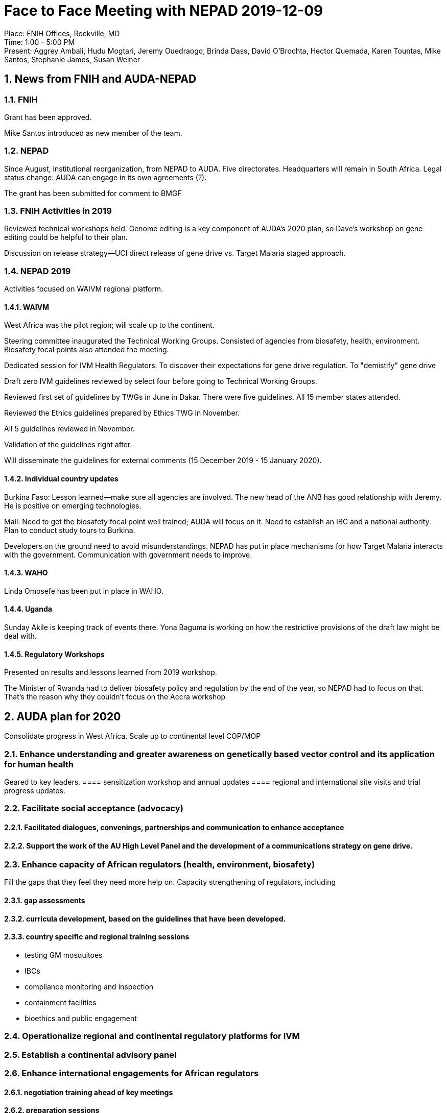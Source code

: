 = Face to Face Meeting with NEPAD 2019-12-09
:sectnums:

Place: FNIH Offices, Rockville, MD +
Time: 1:00 - 5:00 PM +
Present: Aggrey Ambali, Hudu Mogtari, Jeremy Ouedraogo, Brinda Dass, David O'Brochta, Hector Quemada, Karen Tountas, Mike Santos, Stephanie James, Susan Weiner

== News from FNIH and AUDA-NEPAD 

=== FNIH 
Grant has been approved.

Mike Santos introduced as new member of the team.

=== NEPAD
Since August, institutional reorganization, from NEPAD to AUDA.
Five directorates.
Headquarters will remain in South Africa.
Legal status change: AUDA can engage in its own agreements (?).

The grant has been submitted for comment to BMGF

=== FNIH Activities in 2019
Reviewed technical workshops held.
Genome editing is a key component of AUDA's 2020 plan, so Dave's workshop on gene editing could be helpful to their plan.

Discussion on release strategy--UCI direct release of gene drive vs. Target Malaria staged approach.

=== NEPAD 2019
Activities focused on WAIVM regional platform.

==== WAIVM
West Africa was the pilot region; will scale up to the continent.

Steering committee inaugurated the Technical Working Groups.
Consisted of agencies from biosafety, health, environment.
Biosafety focal points also attended the meeting.

Dedicated session for IVM Health Regulators.
To discover their expectations for gene drive regulation.
To "demistify" gene drive

Draft zero IVM guidelines reviewed by select four before going to Technical Working Groups.

Reviewed first set of guidelines by TWGs in June in Dakar.
There were five guidelines.
All 15 member states attended.

Reviewed the Ethics guidelines prepared by Ethics TWG in November.

All 5 guidelines reviewed in November.

Validation of the guidelines right after.
[Validation seems to have entailed checking whether the guidelines were consistent with national regulations.]

Will disseminate the guidelines for external comments (15 December 2019 - 15 January 2020).

==== Individual country updates
Burkina Faso: Lesson learned--make sure all agencies are involved.
The new head of the ANB has good relationship with Jeremy.
He is positive on emerging technologies.

Mali: Need to get the biosafety focal point well trained; AUDA will focus on it.
Need to establish an IBC and a national authority.
Plan to conduct study tours to Burkina.

Developers on the ground need to avoid misunderstandings. NEPAD has put in place mechanisms for how Target Malaria interacts with the government.
Communication with government needs to improve.

==== WAHO
Linda Omosefe has been put in place in WAHO.

==== Uganda
Sunday Akile is keeping track of events there.
Yona Baguma is working on how the restrictive provisions of the draft law might be deal with.

==== Regulatory Workshops
Presented on results and lessons learned from 2019 workshop.

The Minister of Rwanda had to deliver biosafety policy and regulation by the end of the year, so NEPAD had to focus on that.
That's the reason why they couldn't focus on the Accra workshop

== AUDA plan for 2020
Consolidate progress in West Africa.
Scale up to continental level 
COP/MOP

=== Enhance understanding and greater awareness on genetically based vector control and its application for human health
Geared to key leaders.
==== sensitization workshop and annual updates
==== regional and international site visits and trial progress updates.

=== Facilitate social acceptance (advocacy)
==== Facilitated dialogues, convenings, partnerships and communication to enhance acceptance
==== Support the work of the AU High Level Panel and the development of a communications strategy on gene drive.

=== Enhance capacity of African regulators (health, environment, biosafety)
Fill the gaps that they feel they need more help on.
Capacity strengthening of regulators, including

==== gap assessments
==== curricula development, based on the guidelines that have been developed.
==== country specific and regional training sessions
* testing GM mosquitoes
* IBCs
* compliance monitoring and inspection
* containment facilities
* bioethics and public engagement

=== Operationalize regional and continental regulatory platforms for IVM

=== Establish a continental advisory panel

=== Enhance international engagements for African regulators
==== negotiation training ahead of key meetings
==== preparation sessions
==== support for representatives to go to COP/MOP 

=== Conclusion on workshops for 2020
It looks like there will probably be fewer workshops like the ones we have envisioned, but those that will be done will come out of the engagements that AUDA will do.
There is agreement that we will do the Accra workshop.
Now that we have developed the content, the question going forward will be when we will be available to use it.
They shared their workplan so that we will be able to better determine where we can contribute, and where our consultative workshops will be useful.
They would also like to have us participate in the Technical Working Group.

